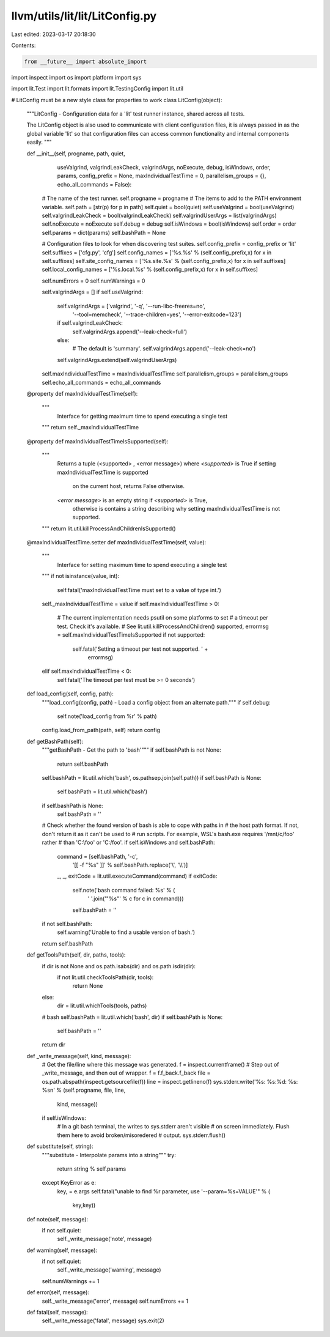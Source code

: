 llvm/utils/lit/lit/LitConfig.py
===============================

Last edited: 2023-03-17 20:18:30

Contents:

.. code-block:: py

    from __future__ import absolute_import
import inspect
import os
import platform
import sys

import lit.Test
import lit.formats
import lit.TestingConfig
import lit.util

# LitConfig must be a new style class for properties to work
class LitConfig(object):
    """LitConfig - Configuration data for a 'lit' test runner instance, shared
    across all tests.

    The LitConfig object is also used to communicate with client configuration
    files, it is always passed in as the global variable 'lit' so that
    configuration files can access common functionality and internal components
    easily.
    """

    def __init__(self, progname, path, quiet,
                 useValgrind, valgrindLeakCheck, valgrindArgs,
                 noExecute, debug, isWindows, order,
                 params, config_prefix = None,
                 maxIndividualTestTime = 0,
                 parallelism_groups = {},
                 echo_all_commands = False):
        # The name of the test runner.
        self.progname = progname
        # The items to add to the PATH environment variable.
        self.path = [str(p) for p in path]
        self.quiet = bool(quiet)
        self.useValgrind = bool(useValgrind)
        self.valgrindLeakCheck = bool(valgrindLeakCheck)
        self.valgrindUserArgs = list(valgrindArgs)
        self.noExecute = noExecute
        self.debug = debug
        self.isWindows = bool(isWindows)
        self.order = order
        self.params = dict(params)
        self.bashPath = None

        # Configuration files to look for when discovering test suites.
        self.config_prefix = config_prefix or 'lit'
        self.suffixes = ['cfg.py', 'cfg']
        self.config_names = ['%s.%s' % (self.config_prefix,x) for x in self.suffixes]
        self.site_config_names = ['%s.site.%s' % (self.config_prefix,x) for x in self.suffixes]
        self.local_config_names = ['%s.local.%s' % (self.config_prefix,x) for x in self.suffixes]

        self.numErrors = 0
        self.numWarnings = 0

        self.valgrindArgs = []
        if self.useValgrind:
            self.valgrindArgs = ['valgrind', '-q', '--run-libc-freeres=no',
                                 '--tool=memcheck', '--trace-children=yes',
                                 '--error-exitcode=123']
            if self.valgrindLeakCheck:
                self.valgrindArgs.append('--leak-check=full')
            else:
                # The default is 'summary'.
                self.valgrindArgs.append('--leak-check=no')
            self.valgrindArgs.extend(self.valgrindUserArgs)

        self.maxIndividualTestTime = maxIndividualTestTime
        self.parallelism_groups = parallelism_groups
        self.echo_all_commands = echo_all_commands

    @property
    def maxIndividualTestTime(self):
        """
            Interface for getting maximum time to spend executing
            a single test
        """
        return self._maxIndividualTestTime

    @property
    def maxIndividualTestTimeIsSupported(self):
        """
            Returns a tuple (<supported> , <error message>)
            where
            `<supported>` is True if setting maxIndividualTestTime is supported
                on the current host, returns False otherwise.
            `<error message>` is an empty string if `<supported>` is True,
                otherwise is contains a string describing why setting
                maxIndividualTestTime is not supported.
        """
        return lit.util.killProcessAndChildrenIsSupported()

    @maxIndividualTestTime.setter
    def maxIndividualTestTime(self, value):
        """
            Interface for setting maximum time to spend executing
            a single test
        """
        if not isinstance(value, int):
            self.fatal('maxIndividualTestTime must set to a value of type int.')
        self._maxIndividualTestTime = value
        if self.maxIndividualTestTime > 0:
            # The current implementation needs psutil on some platforms to set
            # a timeout per test. Check it's available.
            # See lit.util.killProcessAndChildren()
            supported, errormsg = self.maxIndividualTestTimeIsSupported
            if not supported:
                self.fatal('Setting a timeout per test not supported. ' +
                           errormsg)
        elif self.maxIndividualTestTime < 0:
            self.fatal('The timeout per test must be >= 0 seconds')

    def load_config(self, config, path):
        """load_config(config, path) - Load a config object from an alternate
        path."""
        if self.debug:
            self.note('load_config from %r' % path)
        config.load_from_path(path, self)
        return config

    def getBashPath(self):
        """getBashPath - Get the path to 'bash'"""
        if self.bashPath is not None:
            return self.bashPath

        self.bashPath = lit.util.which('bash', os.pathsep.join(self.path))
        if self.bashPath is None:
            self.bashPath = lit.util.which('bash')

        if self.bashPath is None:
            self.bashPath = ''

        # Check whether the found version of bash is able to cope with paths in
        # the host path format. If not, don't return it as it can't be used to
        # run scripts. For example, WSL's bash.exe requires '/mnt/c/foo' rather
        # than 'C:\\foo' or 'C:/foo'.
        if self.isWindows and self.bashPath:
            command = [self.bashPath, '-c',
                       '[[ -f "%s" ]]' % self.bashPath.replace('\\', '\\\\')]
            _, _, exitCode = lit.util.executeCommand(command)
            if exitCode:
                self.note('bash command failed: %s' % (
                    ' '.join('"%s"' % c for c in command)))
                self.bashPath = ''

        if not self.bashPath:
            self.warning('Unable to find a usable version of bash.')

        return self.bashPath

    def getToolsPath(self, dir, paths, tools):
        if dir is not None and os.path.isabs(dir) and os.path.isdir(dir):
            if not lit.util.checkToolsPath(dir, tools):
                return None
        else:
            dir = lit.util.whichTools(tools, paths)

        # bash
        self.bashPath = lit.util.which('bash', dir)
        if self.bashPath is None:
            self.bashPath = ''

        return dir

    def _write_message(self, kind, message):
        # Get the file/line where this message was generated.
        f = inspect.currentframe()
        # Step out of _write_message, and then out of wrapper.
        f = f.f_back.f_back
        file = os.path.abspath(inspect.getsourcefile(f))
        line = inspect.getlineno(f)
        sys.stderr.write('%s: %s:%d: %s: %s\n' % (self.progname, file, line,
                                                  kind, message))
        if self.isWindows:
            # In a git bash terminal, the writes to sys.stderr aren't visible
            # on screen immediately. Flush them here to avoid broken/misoredered
            # output.
            sys.stderr.flush()

    def substitute(self, string):
        """substitute - Interpolate params into a string"""
        try:
          return string % self.params
        except KeyError as e:
          key, = e.args
          self.fatal("unable to find %r parameter, use '--param=%s=VALUE'" % (
              key,key))

    def note(self, message):
        if not self.quiet:
            self._write_message('note', message)

    def warning(self, message):
        if not self.quiet:
            self._write_message('warning', message)
        self.numWarnings += 1

    def error(self, message):
        self._write_message('error', message)
        self.numErrors += 1

    def fatal(self, message):
        self._write_message('fatal', message)
        sys.exit(2)



